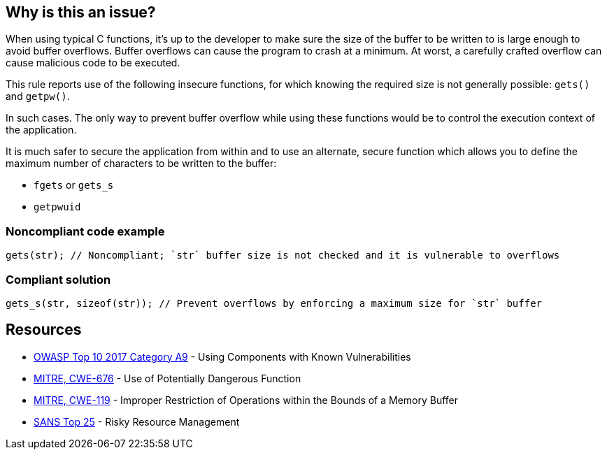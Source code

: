 == Why is this an issue?

When using typical C functions, it's up to the developer to make sure the size of the buffer to be written to is large enough to avoid buffer overflows. Buffer overflows can cause the program to crash at a minimum. At worst, a carefully crafted overflow can cause malicious code to be executed.


This rule reports use of the following insecure functions, for which knowing the required size is not generally possible: ``++gets()++`` and ``++getpw()++``.


In such cases. The only way to prevent buffer overflow while using these functions would be to control the execution context of the application.

It is much safer to secure the application from within and to use an alternate, secure function which allows you to define the maximum number of characters to be written to the buffer:

* ``++fgets++`` or ``++gets_s++``
* ``++getpwuid++``


=== Noncompliant code example

[source,cpp]
----
gets(str); // Noncompliant; `str` buffer size is not checked and it is vulnerable to overflows
----


=== Compliant solution

[source,cpp]
----
gets_s(str, sizeof(str)); // Prevent overflows by enforcing a maximum size for `str` buffer
----


== Resources

* https://owasp.org/www-project-top-ten/2017/A9_2017-Using_Components_with_Known_Vulnerabilities[OWASP Top 10 2017 Category A9] - Using Components with Known Vulnerabilities
* https://cwe.mitre.org/data/definitions/676[MITRE, CWE-676] - Use of Potentially Dangerous Function
* https://cwe.mitre.org/data/definitions/119[MITRE, CWE-119] - Improper Restriction of Operations within the Bounds of a Memory Buffer
* https://www.sans.org/top25-software-errors/#cat2[SANS Top 25] - Risky Resource Management


ifdef::env-github,rspecator-view[]

'''
== Implementation Specification
(visible only on this page)

=== Message

Remove the use of this insecure 'xxxxx' function.


'''
== Comments And Links
(visible only on this page)

=== is duplicated by: S1080

=== is related to: S6069

=== on 6 Aug 2013, 23:12:26 Ann Campbell wrote:
Changed "unsecured" to "insecure". 

Hope I interpreted it correctly.

=== on 28 Aug 2013, 07:28:55 Dinesh Bolkensteyn wrote:
Relates to ObsoletePosixFunction

=== on 28 Aug 2013, 07:35:23 Dinesh Bolkensteyn wrote:
Interesting reference of insecure functions: \http://msdn.microsoft.com/en-us/library/bb288454.aspx

endif::env-github,rspecator-view[]
